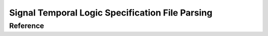 Signal Temporal Logic Specification File Parsing
================================================

Reference
---------

.. doxygenfile:: parser.hpp
